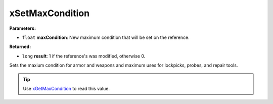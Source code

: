 
xSetMaxCondition
========================================================

**Parameters:**

- ``float`` **maxCondition**: New maximum condition that will be set on the reference.

**Returned:**

- ``long`` **result**: 1 if the reference's was modified, otherwise 0.

Sets the maxium condition for armor and weapons and maximum uses for lockpicks, probes, and repair tools.

.. tip:: Use `xGetMaxCondition`_ to read this value.

.. _`xGetMaxCondition`: xGetMaxCondition.html
